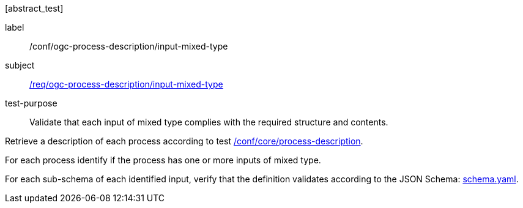 [[ats_ogc-process-description_input-mixed-type]][abstract_test]
====
[%metadata]
label:: /conf/ogc-process-description/input-mixed-type
subject:: <<req_ogc-process-description_input-mixed-type,/req/ogc-process-description/input-mixed-type>>
test-purpose:: Validate that each input of mixed type complies with the required structure and contents.

[.component,class=test method]
=====

[.component,class=step]
--
Retrieve a description of each process according to test <<ats_core_process-description,/conf/core/process-description>>.
--

[.component,class=step]
--
For each process identify if the process has one or more inputs of mixed type.
--

[.component,class=step]
--
For each sub-schema of each identified input, verify that the definition validates according to the JSON Schema: https://raw.githubusercontent.com/opengeospatial/ogcapi-processes/master/core/openapi/schemas/schema.yaml[schema.yaml].
--
=====
====
